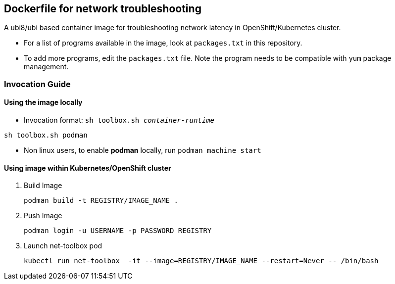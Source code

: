 == Dockerfile for network troubleshooting

A ubi8/ubi based container image for troubleshooting network latency in OpenShift/Kubernetes cluster.

* For a list of programs available in the image, look at `packages.txt` in this repository.
* To add more programs, edit the `packages.txt` file. Note the program needs to be compatible with `yum` package management.

===  Invocation Guide

==== Using the image locally

* Invocation format: `sh toolbox.sh _container-runtime_`

[source,bash]
----
sh toolbox.sh podman
----

* Non linux users, to enable *podman* locally, run `podman machine start`


==== Using image within Kubernetes/OpenShift cluster

. Build Image 
+
[source, bash]
----
podman build -t REGISTRY/IMAGE_NAME .
----

. Push Image 
+
[source,bash]
----
podman login -u USERNAME -p PASSWORD REGISTRY
----

. Launch net-toolbox pod
+
[source,bash]
----
kubectl run net-toolbox  -it --image=REGISTRY/IMAGE_NAME --restart=Never -- /bin/bash
----
